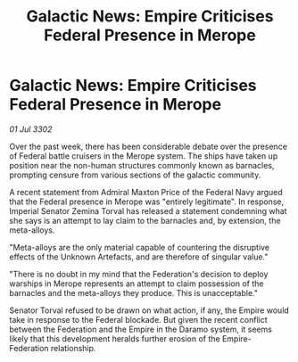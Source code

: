 :PROPERTIES:
:ID:       359e94c1-589f-4d65-92e2-4e4d7ca0aba8
:END:
#+title: Galactic News: Empire Criticises Federal Presence in Merope
#+filetags: :galnet:

* Galactic News: Empire Criticises Federal Presence in Merope

/01 Jul 3302/

Over the past week, there has been considerable debate over the presence of Federal battle cruisers in the Merope system. The ships have taken up position near the non-human structures commonly known as barnacles, prompting censure from various sections of the galactic community. 

A recent statement from Admiral Maxton Price of the Federal Navy argued that the Federal presence in Merope was "entirely legitimate". In response, Imperial Senator Zemina Torval has released a statement condemning what she says is an attempt to lay claim to the barnacles and, by extension, the meta-alloys. 

"Meta-alloys are the only material capable of countering the disruptive effects of the Unknown Artefacts, and are therefore of singular value." 

"There is no doubt in my mind that the Federation's decision to deploy warships in Merope represents an attempt to claim possession of the barnacles and the meta-alloys they produce. This is unacceptable." 

Senator Torval refused to be drawn on what action, if any, the Empire would take in response to the Federal blockade. But given the recent conflict between the Federation and the Empire in the Daramo system, it seems likely that this development heralds further erosion of the Empire-Federation relationship.
